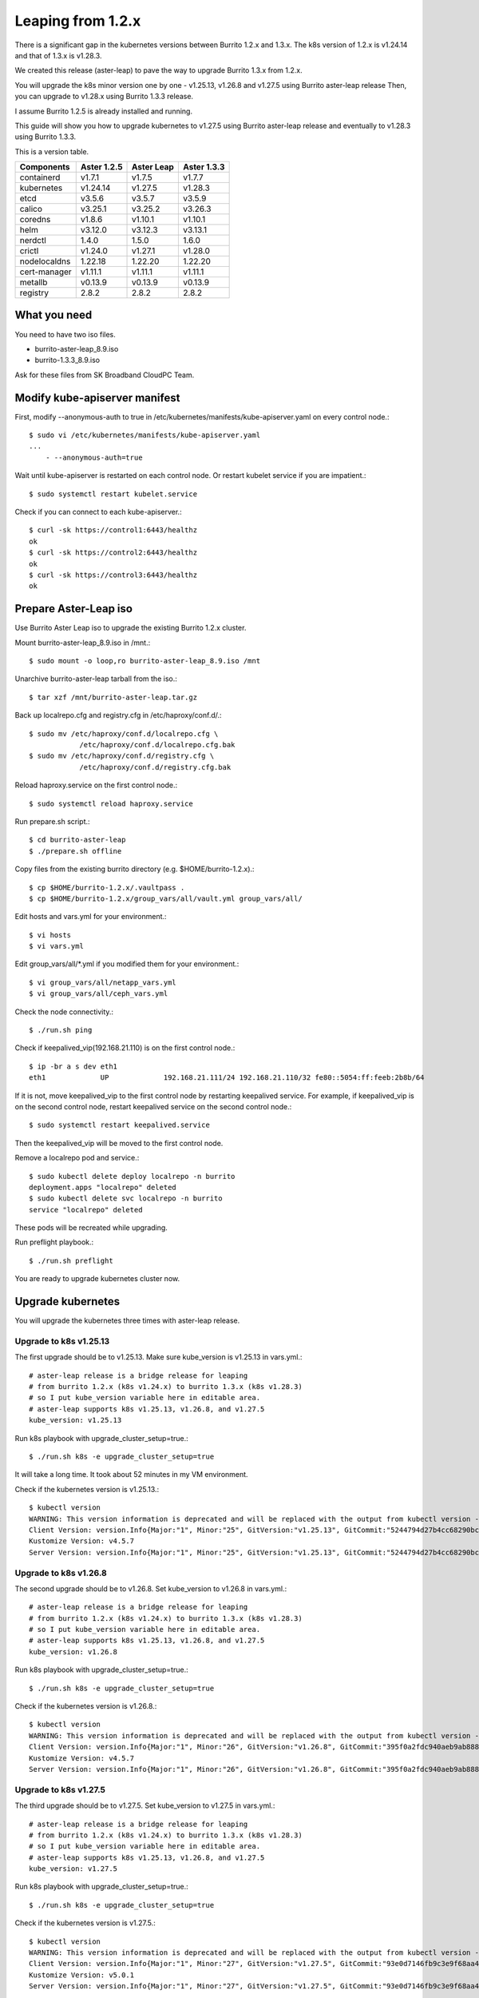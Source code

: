Leaping from 1.2.x
===================

There is a significant gap in the kubernetes versions 
between Burrito 1.2.x and 1.3.x.
The k8s version of 1.2.x is v1.24.14 and that of 1.3.x is v1.28.3.

We created this release (aster-leap) to pave the way 
to upgrade Burrito 1.3.x from 1.2.x.

You will upgrade the k8s minor version one by one - v1.25.13, v1.26.8 and
v1.27.5 using Burrito aster-leap release
Then, you can upgrade to v1.28.x using Burrito 1.3.3 release.

I assume Burrito 1.2.5 is already installed and running.

This guide will show you how to upgrade kubernetes to v1.27.5 
using Burrito aster-leap release and eventually to v1.28.3 using
Burrito 1.3.3.

This is a version table.

===============  ============ ==============    =============
Components       Aster 1.2.5  Aster Leap        Aster 1.3.3
===============  ============ ==============    =============
containerd          v1.7.1      v1.7.5          v1.7.7
kubernetes          v1.24.14    v1.27.5         v1.28.3
etcd                v3.5.6      v3.5.7          v3.5.9
calico              v3.25.1     v3.25.2         v3.26.3
coredns             v1.8.6      v1.10.1         v1.10.1
helm                v3.12.0     v3.12.3         v3.13.1
nerdctl             1.4.0       1.5.0           1.6.0
crictl              v1.24.0     v1.27.1         v1.28.0
nodelocaldns        1.22.18     1.22.20         1.22.20
cert-manager        v1.11.1     v1.11.1         v1.11.1
metallb             v0.13.9     v0.13.9         v0.13.9
registry            2.8.2       2.8.2           2.8.2
===============  ============ ==============    =============

What you need
---------------

You need to have two iso files.

* burrito-aster-leap_8.9.iso
* burrito-1.3.3_8.9.iso

Ask for these files from SK Broadband CloudPC Team.

Modify kube-apiserver manifest
--------------------------------

First,
modify \--anonymous-auth to true in
/etc/kubernetes/manifests/kube-apiserver.yaml on every control node.::

    $ sudo vi /etc/kubernetes/manifests/kube-apiserver.yaml
    ...
        - --anonymous-auth=true

Wait until kube-apiserver is restarted on each control node.
Or restart kubelet service if you are impatient.::

    $ sudo systemctl restart kubelet.service

Check if you can connect to each kube-apiserver.::

    $ curl -sk https://control1:6443/healthz
    ok
    $ curl -sk https://control2:6443/healthz
    ok
    $ curl -sk https://control3:6443/healthz
    ok

Prepare Aster-Leap iso
-----------------------

Use Burrito Aster Leap iso to upgrade the existing Burrito 1.2.x cluster.

Mount burrito-aster-leap_8.9.iso in /mnt.::

    $ sudo mount -o loop,ro burrito-aster-leap_8.9.iso /mnt

Unarchive burrito-aster-leap tarball from the iso.::

    $ tar xzf /mnt/burrito-aster-leap.tar.gz

Back up localrepo.cfg and registry.cfg in /etc/haproxy/conf.d/.::

    $ sudo mv /etc/haproxy/conf.d/localrepo.cfg \
                /etc/haproxy/conf.d/localrepo.cfg.bak
    $ sudo mv /etc/haproxy/conf.d/registry.cfg \
                /etc/haproxy/conf.d/registry.cfg.bak

Reload haproxy.service on the first control node.::

    $ sudo systemctl reload haproxy.service

Run prepare.sh script.::

    $ cd burrito-aster-leap
    $ ./prepare.sh offline

Copy files from the existing burrito directory (e.g. $HOME/burrito-1.2.x).::

    $ cp $HOME/burrito-1.2.x/.vaultpass .
    $ cp $HOME/burrito-1.2.x/group_vars/all/vault.yml group_vars/all/

Edit hosts and vars.yml for your environment.::

    $ vi hosts
    $ vi vars.yml

Edit group_vars/all/\*.yml if you modified them
for your environment.::

    $ vi group_vars/all/netapp_vars.yml
    $ vi group_vars/all/ceph_vars.yml

Check the node connectivity.::

    $ ./run.sh ping

Check if keepalived_vip(192.168.21.110) is on the first control node.::

    $ ip -br a s dev eth1
    eth1             UP             192.168.21.111/24 192.168.21.110/32 fe80::5054:ff:feeb:2b8b/64

If it is not, move keepalived_vip to the first control node by restarting 
keepalived service.
For example, if keepalived_vip is on the second control node, 
restart keepalived service on the second control node.::

    $ sudo systemctl restart keepalived.service

Then the keepalived_vip will be moved to the first control node.

Remove a localrepo pod and service.::

    $ sudo kubectl delete deploy localrepo -n burrito
    deployment.apps "localrepo" deleted
    $ sudo kubectl delete svc localrepo -n burrito
    service "localrepo" deleted

These pods will be recreated while upgrading.

Run preflight playbook.::

    $ ./run.sh preflight

You are ready to upgrade kubernetes cluster now.

Upgrade kubernetes
-------------------

You will upgrade the kubernetes three times with aster-leap release.

Upgrade to k8s v1.25.13
++++++++++++++++++++++++++

The first upgrade should be to v1.25.13.
Make sure kube_version is v1.25.13 in vars.yml.::

    # aster-leap release is a bridge release for leaping
    # from burrito 1.2.x (k8s v1.24.x) to burrito 1.3.x (k8s v1.28.3)
    # so I put kube_version variable here in editable area.
    # aster-leap supports k8s v1.25.13, v1.26.8, and v1.27.5
    kube_version: v1.25.13

Run k8s playbook with upgrade_cluster_setup=true.::

    $ ./run.sh k8s -e upgrade_cluster_setup=true

It will take a long time. 
It took about 52 minutes in my VM environment.

Check if the kubernetes version is v1.25.13.::

    $ kubectl version
    WARNING: This version information is deprecated and will be replaced with the output from kubectl version --short.  Use --output=yaml|json to get the full version.
    Client Version: version.Info{Major:"1", Minor:"25", GitVersion:"v1.25.13", GitCommit:"5244794d27b4cc68290bc496b00e248857ac8b47", GitTreeState:"clean", BuildDate:"2023-08-24T00:01:27Z", GoVersion:"go1.20.7", Compiler:"gc", Platform:"linux/amd64"}
    Kustomize Version: v4.5.7
    Server Version: version.Info{Major:"1", Minor:"25", GitVersion:"v1.25.13", GitCommit:"5244794d27b4cc68290bc496b00e248857ac8b47", GitTreeState:"clean", BuildDate:"2023-08-23T23:54:36Z", GoVersion:"go1.20.7", Compiler:"gc", Platform:"linux/amd64"}


Upgrade to k8s v1.26.8
++++++++++++++++++++++++++

The second upgrade should be to v1.26.8.
Set kube_version to v1.26.8 in vars.yml.::

    # aster-leap release is a bridge release for leaping
    # from burrito 1.2.x (k8s v1.24.x) to burrito 1.3.x (k8s v1.28.3)
    # so I put kube_version variable here in editable area.
    # aster-leap supports k8s v1.25.13, v1.26.8, and v1.27.5
    kube_version: v1.26.8

Run k8s playbook with upgrade_cluster_setup=true.::

    $ ./run.sh k8s -e upgrade_cluster_setup=true

Check if the kubernetes version is v1.26.8.::

    $ kubectl version
    WARNING: This version information is deprecated and will be replaced with the output from kubectl version --short.  Use --output=yaml|json to get the full version.
    Client Version: version.Info{Major:"1", Minor:"26", GitVersion:"v1.26.8", GitCommit:"395f0a2fdc940aeb9ab88849e8fa4321decbf6e1", GitTreeState:"clean", BuildDate:"2023-08-24T00:50:44Z", GoVersion:"go1.20.7", Compiler:"gc", Platform:"linux/amd64"}
    Kustomize Version: v4.5.7
    Server Version: version.Info{Major:"1", Minor:"26", GitVersion:"v1.26.8", GitCommit:"395f0a2fdc940aeb9ab88849e8fa4321decbf6e1", GitTreeState:"clean", BuildDate:"2023-08-24T00:43:07Z", GoVersion:"go1.20.7", Compiler:"gc", Platform:"linux/amd64"}


Upgrade to k8s v1.27.5
++++++++++++++++++++++++++

The third upgrade should be to v1.27.5.
Set kube_version to v1.27.5 in vars.yml.::

    # aster-leap release is a bridge release for leaping
    # from burrito 1.2.x (k8s v1.24.x) to burrito 1.3.x (k8s v1.28.3)
    # so I put kube_version variable here in editable area.
    # aster-leap supports k8s v1.25.13, v1.26.8, and v1.27.5
    kube_version: v1.27.5

Run k8s playbook with upgrade_cluster_setup=true.::

    $ ./run.sh k8s -e upgrade_cluster_setup=true

Check if the kubernetes version is v1.27.5.::

    $ kubectl version
    WARNING: This version information is deprecated and will be replaced with the output from kubectl version --short.  Use --output=yaml|json to get the full version.
    Client Version: version.Info{Major:"1", Minor:"27", GitVersion:"v1.27.5", GitCommit:"93e0d7146fb9c3e9f68aa41b2b4265b2fcdb0a4c", GitTreeState:"clean", BuildDate:"2023-08-24T00:48:26Z", GoVersion:"go1.20.7", Compiler:"gc", Platform:"linux/amd64"}
    Kustomize Version: v5.0.1
    Server Version: version.Info{Major:"1", Minor:"27", GitVersion:"v1.27.5", GitCommit:"93e0d7146fb9c3e9f68aa41b2b4265b2fcdb0a4c", GitTreeState:"clean", BuildDate:"2023-08-24T00:42:11Z", GoVersion:"go1.20.7", Compiler:"gc", Platform:"linux/amd64"}


Upgrade to Aster 1.3.3 (k8s v1.28.3)
++++++++++++++++++++++++++++++++++++++

Stop the offline services.::

    $ ./scripts/offline_services.sh -d

Unmount burrito-aster-leap_8.9.iso and
mount burrito-1.3.3_8.9.iso in /mnt.::

    $ sudo umount /mnt
    $ sudo mount -o loop,ro burrito-1.3.3_8.9.iso /mnt

Unarchive burrito-1.3.3 tarball from the iso.::

    $ tar xzf /mnt/burrito-1.3.3.tar.gz

Run prepare.sh script.::

    $ cd burrito-1.3.3
    $ ./prepare.sh offline

Copy files from the burrito-aster-leap directory.::

    $ cp $HOME/burrito-aster-leap/.vaultpass .
    $ cp $HOME/burrito-aster-leap/group_vars/all/vault.yml group_vars/all/

Edit hosts and vars.yml for your environment.::

    $ vi hosts
    $ vi vars.yml

Edit group_vars/all/\*.yml if you modified them for your environment.::

    $ vi group_vars/all/netapp_vars.yml
    $ vi group_vars/all/ceph_vars.yml

Check the node connectivity.::

    $ ./run.sh ping

Run k8s playbook with upgrade_cluster_setup=true.::

    $ ./run.sh k8s -e upgrade_cluster_setup=true

Check if the kubernetes version is v1.28.3.::

    $ kubectl version
    Client Version: v1.28.3
    Kustomize Version: v5.0.4-0.20230601165947-6ce0bf390ce3
    Server Version: v1.28.3

Whew~~
Upgrading kubernetes is done!


Last but not least
-------------------

After you upgraded kubernetes, the following playbooks should be run.

Run patch playbook.::

    $ ./run.sh patch

Run registry playbook.::

    $ ./run.sh registry

Check the new images(e.g. kube-apiserver:v1.28.3) are added to 
the local registry.::

    $ curl -s control1:32680/v2/kube-apiserver/tags/list
    {"name":"kube-apiserver","tags":["v1.24.14","v1.28.3"]}

Run landing playbook.::

    $ ./run.sh landing

Check the new images (e.g. kube-apiserver:v1.28.3) are added to 
the genesis registry.::

    $ curl -s control1:6000/v2/kube-apiserver/tags/list
    {"name":"kube-apiserver","tags":["v1.24.14","v1.28.3"]}

You finished a long upgrade journey from k8s v1.24.14 to v1.28.3.

Next, update each openstack component.

Update OpenStack
-----------------

Run burrito playbook with system tag to update /etc/hosts file.::

    $ ./run.sh burrito --tags=system

Update OpenStack Infra components
+++++++++++++++++++++++++++++++++++

Update mariadb (mariadb server is upgraded from 10.6.11 to 10.6.16).::

    $ ./scripts/burrito.sh install mariadb

Make sure the updated pods are running and ready before you move on to next.

Update OpenStack components
++++++++++++++++++++++++++++

(For netapp nfs only)
Before upgrade, stop all VM instances.::

    root@btx-0:/# o server stop <VM_NAME> [<VM_NAME> ...]

Update keystone, placement, neutron, nova, glance, cinder, horizon, and btx.::

    $ ./scripts/burrito.sh install keystone
    $ ./scripts/burrito.sh install placement
    $ ./scripts/burrito.sh install neutron
    $ ./scripts/burrito.sh install nova
    $ ./scripts/burrito.sh install glance
    $ ./scripts/burrito.sh install cinder
    $ ./scripts/burrito.sh install horizon
    $ ./scripts/burrito.sh install btx

Make sure the updated pods are running and ready before you move on to the next
component.

Check any openstack operations are okay.

* checking openstack compute, volume and network agent services
* listing images, volumes and instances
* creating an image and a volume, and an instance
* deleting an instance, a volume, and an image

If everything is okay, start the previously stopped VM instances.::

    root@btx-0:/# o server start <VM_NAME> [<VM_NAME> ...]

OpenStack is updated.

Check to see if any openstack operations are okay such as 

* listing openstack volume, compute services, and network agent service
* listing volumes and instances
* creating an image and a volume
* creating an instance

You've completed the upgrade to Burrito 1.3.3.
